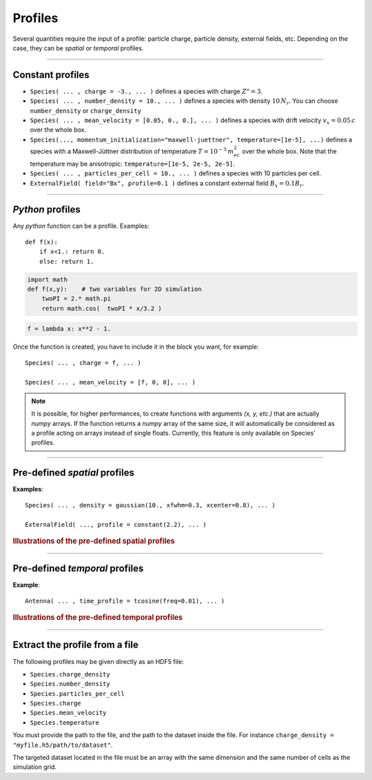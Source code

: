 Profiles
--------

Several quantities require the input of a profile: particle charge, particle density,
external fields, etc. Depending on the case, they can be *spatial* or *temporal*
profiles.

----

Constant profiles
^^^^^^^^^^^^^^^^^^^^

* ``Species( ... , charge = -3., ... )`` defines a species with charge :math:`Z^\star=3`.

* ``Species( ... , number_density = 10., ... )`` defines a species with density :math:`10\,N_r`.
  You can choose ``number_density`` or ``charge_density``

* ``Species( ... , mean_velocity = [0.05, 0., 0.], ... )`` defines a species
  with drift velocity :math:`v_x = 0.05\,c` over the whole box.

* ``Species(..., momentum_initialization="maxwell-juettner", temperature=[1e-5], ...)`` defines
  a species with a Maxwell-Jüttner distribution of temperature :math:`T = 10^{-5}\,m_ec^2` over the whole box.
  Note that the temperature may be anisotropic: ``temperature=[1e-5, 2e-5, 2e-5]``.

* ``Species( ... , particles_per_cell = 10., ... )`` defines a species with 10 particles per cell.

* ``ExternalField( field="Bx", profile=0.1 )`` defines a constant external field :math:`B_x = 0.1 B_r`.


----

*Python* profiles
^^^^^^^^^^^^^^^^^^^^

Any *python* function can be a profile. Examples::

  def f(x):
      if x<1.: return 0.
      else: return 1.

.. code-block:: python

  import math
  def f(x,y):    # two variables for 2D simulation
      twoPI = 2.* math.pi
      return math.cos(  twoPI * x/3.2 )

.. code-block:: python

  f = lambda x: x**2 - 1.


Once the function is created, you have to include it in the block you want,
for example::

  Species( ... , charge = f, ... )

  Species( ... , mean_velocity = [f, 0, 0], ... )


.. note:: It is possible, for higher performances, to create functions with
  arguments *(x, y, etc.)* that are actually *numpy* arrays. If the function returns
  a *numpy* array of the same size, it will automatically be considered as a profile
  acting on arrays instead of single floats. Currently, this feature is only available
  on Species' profiles.

----

Pre-defined *spatial* profiles
^^^^^^^^^^^^^^^^^^^^^^^^^^^^^^^^^^^^^^^^

.. py:function:: constant(value, xvacuum=0., yvacuum=0.)

  :param value: the magnitude
  :param xvacuum: vacuum region before the start of the profile.

.. py:function:: trapezoidal(max, \
          xvacuum=0., xplateau=None, xslope1=0., xslope2=0., \
          yvacuum=0., yplateau=None, yslope1=0., yslope2=0. )

  :param max: maximum value
  :param xvacuum: empty length before the ramp up
  :param xplateau: length of the plateau (default is :py:data:`grid_length` :math:`-` ``xvacuum``)
  :param xslope1: length of the ramp up
  :param xslope2: length of the ramp down

.. py:function:: gaussian(max, \
    xvacuum=0., xlength=None, xfwhm=None, xcenter=None, xorder=2, \
    yvacuum=0., ylength=None, yfwhm=None, ycenter=None, yorder=2 )

  :param max: maximum value
  :param xvacuum: empty length before starting the profile
  :param xlength:  length of the profile (default is :py:data:`grid_length` :math:`-` ``xvacuum``)
  :param xfwhm: gaussian FWHM (default is ``xlength/3.``)
  :param xcenter: gaussian center position (default is in the middle of ``xlength``)
  :param xorder: order of the gaussian.
  :note: If ``yorder`` equals 0, then the profile is constant over :math:`y`.

.. py:function:: polygonal( xpoints=[], xvalues=[] )

  :param xpoints: list of the positions of the points
  :param xvalues: list of the values of the profile at each point

.. py:function:: cosine( base, amplitude=1., \
          xvacuum=0., xlength=None, xphi=0., xnumber=1 )

  :param base: offset of the profile value
  :param amplitude: amplitude of the cosine
  :param xvacuum: empty length before starting the profile
  :param xlength: length of the profile (default is :py:data:`grid_length` :math:`-` ``xvacuum``)
  :param xphi: phase offset
  :param xnumber: number of periods within ``xlength``

.. py:function:: polynomial( x0=0., y0=0., z0=0., order0=[], order1=[], ... )

  :param x0,y0: The reference position(s)
  :param order0: Coefficient for the 0th order
  :param order1: Coefficient for the 1st order (2 coefficients in 2D)
  :param order2: Coefficient for the 2nd order (3 coefficients in 2D)
  :param etc:

  Creates a polynomial of the form

  .. math::

    \begin{eqnarray}
    &\sum_i a_i(x-x_0)^i & \quad\mathrm{in\, 1D}\\
    &\sum_i \sum_j a_{ij}(x-x0)^{i-j}(y-y0)^j & \quad\mathrm{in\, 2D}\\
    &\sum_i \sum_j \sum_k a_{ijk}(x-x0)^{i-j-k}(y-y0)^j(z-z0)^k & \quad\mathrm{in\, 3D}
    \end{eqnarray}

  Each ``orderi`` is a coefficient (or list of coefficents) associated to the order ``i``.
  In 1D, there is only one coefficient per order. In 2D, each ``orderi`` is a list
  of ``i+1`` coefficients. For instance, the second order has three coefficients
  associated to :math:`x^2`, :math:`xy` and :math:`y^2`, respectively.
  In 3D, each ``orderi`` is a list of ``(i+1)*(i+2)/2`` coefficients. For instance,
  the second order has 6 coefficients associated to :math:`x^2`, :math:`xy`, :math:`xz`,
  :math:`y^2`, :math:`yz` and :math:`z^2`, respectively.

**Examples**::

  Species( ... , density = gaussian(10., xfwhm=0.3, xcenter=0.8), ... )

  ExternalField( ..., profile = constant(2.2), ... )

.. rubric:: Illustrations of the pre-defined spatial profiles

.. image:: _static/pythonprofiles.png

----

Pre-defined *temporal* profiles
^^^^^^^^^^^^^^^^^^^^^^^^^^^^^^^^^^^^^^^^

.. py:function:: tconstant(start=0.)

  :param start: starting time

.. py:function:: ttrapezoidal(start=0., plateau=None, slope1=0., slope2=0.)

  :param start: starting time
  :param plateau: duration of the plateau (default is :py:data:`simulation_time` :math:`-` ``start``)
  :param slope1: duration of the ramp up
  :param slope2: duration of the ramp down

.. py:function:: tgaussian(start=0., duration=None, fwhm=None, center=None, order=2)

  :param start: starting time
  :param duration: duration of the profile (default is :py:data:`simulation_time` :math:`-` ``start``)
  :param fwhm: gaussian FWHM (default is ``duration/3.``)
  :param center: gaussian center time (default is in the middle of ``duration``)
  :param order: order of the gaussian

.. py:function:: tpolygonal( points=[], values=[] )

  :param points: list of times
  :param values: list of the values at each time

.. py:function:: tcosine( base=0., amplitude=1., start=0., duration=None, phi=0., freq=1. )

  :param base: offset of the profile value
  :param amplitude: amplitude of the cosine
  :param start: starting time
  :param duration: duration of the profile (default is :py:data:`simulation_time` :math:`-` ``start``)
  :param phi: phase offset
  :param freq: frequency

.. py:function:: tpolynomial( t0=0., order0=[], order1=[], ... )

  :param t0: The reference position
  :param order0: Coefficient for the 0th order
  :param order1: Coefficient for the 1st order
  :param order2: Coefficient for the 2nd order
  :param etc:

  Creates a polynomial of the form :math:`\sum_i a_i(t-t_0)^i`.

.. py:function:: tsin2plateau( start=0., fwhm=0., plateau=None, slope1=fwhm, slope2=slope1 )

  :param start: Profile is 0 before start
  :param fwhm:  Full width half maximum of the profile
  :param plateau: Length of the plateau
  :param slope1: Duration of the ramp up of the profil
  :param slope2: Duration of the ramp down of the profil

  Creates a sin squared profil with a plateau in the middle if needed. If slope1 and 2 are used, fwhm is overwritten.

**Example**::

  Antenna( ... , time_profile = tcosine(freq=0.01), ... )


.. rubric:: Illustrations of the pre-defined temporal profiles

.. image:: _static/pythonprofiles_t.png


----

Extract the profile from a file
^^^^^^^^^^^^^^^^^^^^^^^^^^^^^^^^^^^^^^^^

The following profiles may be given directly as an HDF5 file:

* ``Species.charge_density``
* ``Species.number_density``
* ``Species.particles_per_cell``
* ``Species.charge``
* ``Species.mean_velocity``
* ``Species.temperature``

You must provide the path to the file, and the path to the dataset
inside the file.
For instance ``charge_density = "myfile.h5/path/to/dataset"``.

The targeted dataset located in the file must be an array with
the same dimension and the same number of cells as the simulation grid.
